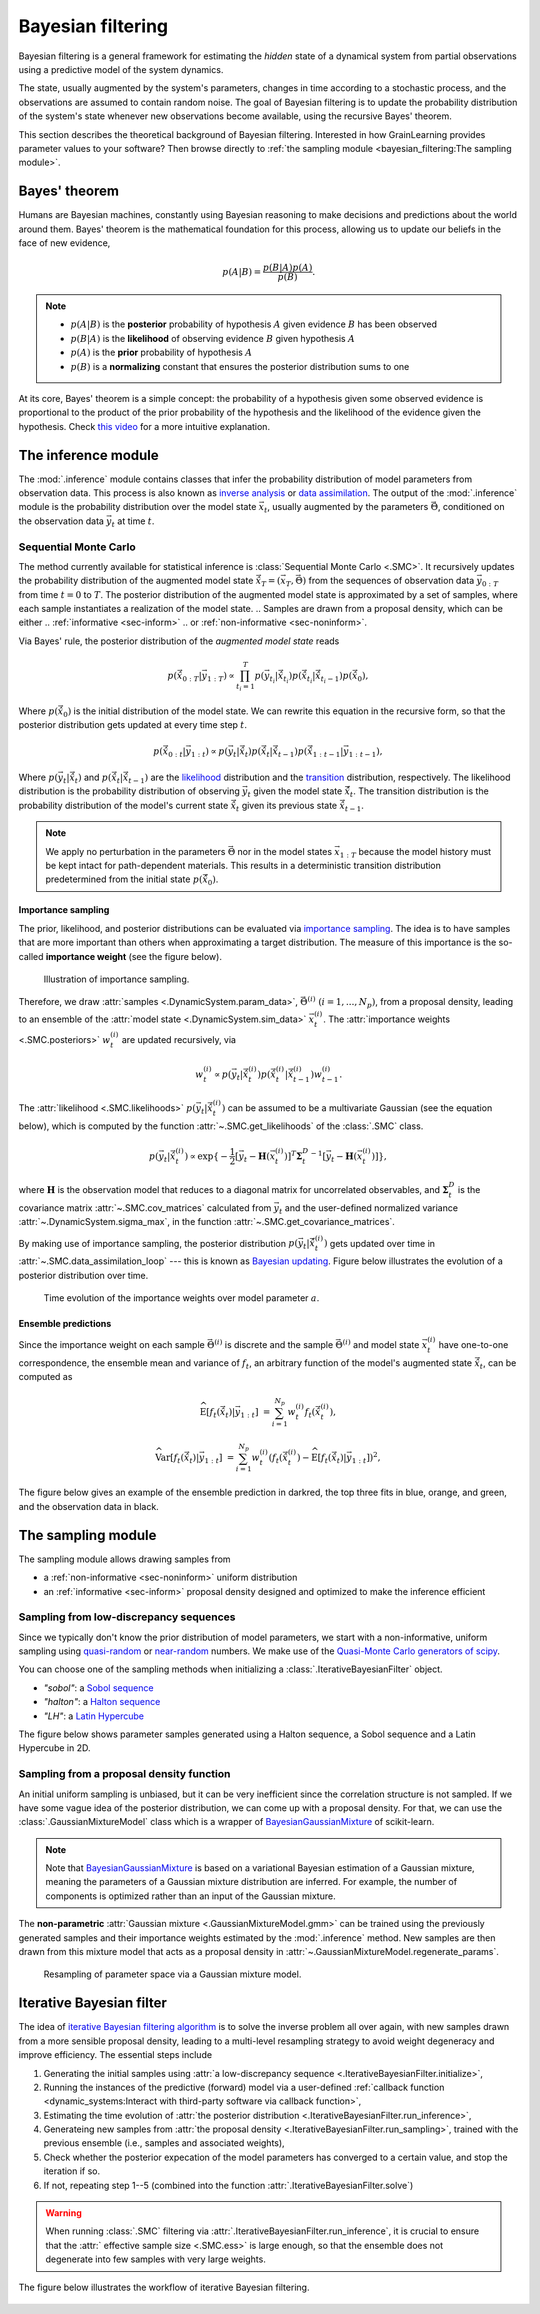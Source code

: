 Bayesian filtering
==================

Bayesian filtering is a general framework for estimating the *hidden* state of a dynamical system
from partial observations using a predictive model of the system dynamics.

The state, usually augmented by the system's parameters, changes in time according to a stochastic process,
and the observations are assumed to contain random noise.
The goal of Bayesian filtering is to update the probability distribution of the system's state
whenever new observations become available, using the recursive Bayes' theorem.

.. In the context of Bayesian calibration for materials,
.. the system dynamics is predicted by a material model and the observations are experimental data.
.. The goal is to estimate the probability distribution of the model's parameters
.. from the experimental data using simulations of material responses.

This section describes the theoretical background of Bayesian filtering.
Interested in how GrainLearning provides parameter values to your software?
Then browse directly to :ref:`the sampling module <bayesian_filtering:The sampling module>`.

Bayes' theorem
----------------

Humans are Bayesian machines, constantly using Bayesian reasoning to make decisions and predictions about the world around them.
Bayes' theorem is the mathematical foundation for this process, allowing us to update our beliefs in the face of new evidence,

.. math::

   p(A|B) = \frac{p(B|A) p(A)}{p(B)}.

.. note::
   - :math:`p(A|B)` is the **posterior** probability of hypothesis :math:`A` given evidence :math:`B` has been observed
   - :math:`p(B|A)` is the **likelihood** of observing evidence :math:`B` given hypothesis :math:`A`
   - :math:`p(A)` is the **prior** probability of hypothesis :math:`A`
   - :math:`p(B)` is a **normalizing** constant that ensures the posterior distribution sums to one

At its core, Bayes' theorem is a simple concept: the probability of a hypothesis given some observed evidence
is proportional to the product of the prior probability of the hypothesis
and the likelihood of the evidence given the hypothesis.
Check `this video <https://www.youtube.com/watch?v=HZGCoVF3YvM>`_ for a more intuitive explanation.

The inference module
--------------------

The :mod:`.inference` module contains classes that infer the probability
distribution of model parameters from observation data.
This process is also known as `inverse analysis <https://en.wikipedia.org/wiki/Inverse_problem>`_ or `data assimilation <https://en.wikipedia.org/wiki/Data_assimilation>`_.
The output of the :mod:`.inference` module is the probability distribution over the model state :math:`\vec{x}_t`, 
usually augmented by the parameters :math:`\vec{\Theta}`, conditioned on the observation data :math:`\vec{y}_t` at time :math:`t`.

Sequential Monte Carlo
``````````````````````

The method currently available for statistical inference is :class:`Sequential Monte Carlo <.SMC>`.
It recursively updates the probability distribution of the augmented model state 
:math:`\hat{\vec{x}}_T=(\vec{x}_T, \vec{\Theta})` from the sequences of observation data
:math:`\vec{y}_{0:T}` from time :math:`t = 0` to :math:`T`.
The posterior distribution of the augmented model state is approximated by a set of samples,
where each sample instantiates a realization of the model state.
.. Samples are drawn from a proposal density, which can be either
.. :ref:`informative <sec-inform>`
.. or :ref:`non-informative <sec-noninform>`.

Via Bayes' rule, the posterior distribution of the *augmented model state* reads

.. math::

   p(\hat{\vec{x}}_{0:T}|\vec{y}_{1:T}) \propto \prod_{t_i=1}^T p(\vec{y}_{t_i}|\hat{\vec{x}}_{t_i}) p(\hat{\vec{x}}_{t_i}|\hat{\vec{x}}_{{t_i}-1}) p(\hat{\vec{x}}_0),

Where :math:`p(\hat{\vec{x}}_0)` is the initial distribution of the model state.
We can rewrite this equation in the recursive form, so that the posterior distribution gets updated
at every time step :math:`t`.

.. math::

   p(\hat{\vec{x}}_{0:t}|\vec{y}_{1:t}) \propto p(\vec{y}_t|\hat{\vec{x}}_t)p(\hat{\vec{x}}_t|\hat{\vec{x}}_{t-1})p(\hat{\vec{x}}_{1:t-1}|\vec{y}_{1:t-1}),

Where :math:`p(\vec{y}_t|\hat{\vec{x}}_t)` and :math:`p(\hat{\vec{x}}_t|\hat{\vec{x}}_{t-1})`
are the `likelihood <https://en.wikipedia.org/wiki/Likelihood_function>`_ distribution
and the `transition <https://en.wikipedia.org/wiki/Transition_probability>`_ distribution, respectively.
The likelihood distribution is the probability distribution of observing :math:`\vec{y}_t` given the model state :math:`\hat{\vec{x}}_t`.
The transition distribution is the probability distribution of the model's current state :math:`\hat{\vec{x}}_t` given its previous state :math:`\hat{\vec{x}}_{t-1}`.

.. note::
   We apply no perturbation in the parameters :math:`\vec{\Theta}` nor in the model states :math:`\vec{x}_{1:T}`
   because the model history must be kept intact for path-dependent materials.
   This results in a deterministic transition distribution predetermined from the initial state :math:`p(\hat{\vec{x}}_0)`.

Importance sampling
:::::::::::::::::::

The prior, likelihood, and posterior distributions can be evaluated via `importance sampling <https://en.wikipedia.org/wiki/Importance_sampling>`_.
The idea is to have samples that are more important than others when approximating a target distribution.
The measure of this importance is the so-called **importance weight** (see the figure below).

.. figure:: ./figs/SIS.png
  :width: 400
  :alt: Sequential Importance Sampling

  Illustration of importance sampling.

Therefore, we draw :attr:`samples <.DynamicSystem.param_data>`, :math:`\vec{\Theta}^{(i)} \ (i=1,...,N_p)`,
from a proposal density, leading to an ensemble of the :attr:`model state <.DynamicSystem.sim_data>` :math:`\vec{x}_t^{(i)}`.
The :attr:`importance weights  <.SMC.posteriors>` :math:`w_t^{(i)}` are updated recursively, via

.. math::

   w_t^{(i)} \propto p(\vec{y}_t|\hat{\vec{x}}_t^{(i)})p(\hat{\vec{x}}_t^{(i)}|\hat{\vec{x}}_{t-1}^{(i)}) w_{t-1}^{(i)}.

The :attr:`likelihood <.SMC.likelihoods>` :math:`p(\vec{y}_t|\hat{\vec{x}}_t^{(i)})`
can be assumed to be a multivariate Gaussian (see the equation below), which is computed by the function :attr:`~.SMC.get_likelihoods`
of the :class:`.SMC` class.

.. math::

   p(\vec{y}_t|\hat{\vec{x}}_t^{(i)}) \propto \exp \{-\frac{1}{2}[\vec{y}_t-\mathbf{H}(\vec{x}^{(i)}_t)]^T {\mathbf{\Sigma}_t^D}^{-1} [\vec{y}_t-\mathbf{H}(\vec{x}^{(i)}_t)]\},

where :math:`\mathbf{H}` is the observation model that reduces to a diagonal matrix for uncorrelated observables,
and :math:`\mathbf{\Sigma}_t^D` is the covariance matrix :attr:`~.SMC.cov_matrices`
calculated from :math:`\vec{y}_t` and the user-defined normalized variance :attr:`~.DynamicSystem.sigma_max`, in the function :attr:`~.SMC.get_covariance_matrices`.

By making use of importance sampling, the posterior distribution
:math:`p(\vec{y}_t|\hat{\vec{x}}_t^{(i)})` gets updated over time in :attr:`~.SMC.data_assimilation_loop`
--- this is known as `Bayesian updating <https://statswithr.github.io/book/the-basics-of-bayesian-statistics.html#bayes-updating>`_.
Figure below illustrates the evolution of a posterior distribution over time.

.. figure:: ./figs/linear_posterior_a.png
  :width: 500
  :alt: Posterior distribution at various time steps

  Time evolution of the importance weights over model parameter :math:`a`.

Ensemble predictions
::::::::::::::::::::

Since the importance weight on each sample :math:`\vec{\Theta}^{(i)}` is discrete
and the sample :math:`\vec{\Theta}^{(i)}` and model state :math:`\vec{x}_t^{(i)}` have one-to-one correspondence,
the ensemble mean and variance of :math:`f_t`, an arbitrary function of the model's augmented state :math:`\hat{\vec{x}}_t`,
can be computed as 

.. math::

   \mathrm{\widehat{E}}[f_t(\hat{\vec{x}}_t)|\vec{y}_{1:t}] & = \sum_{i=1}^{N_p} w_t^{(i)} f_t(\hat{\vec{x}}_t^{(i)}),
   
   \mathrm{\widehat{Var}}[f_t(\hat{\vec{x}}_t)|\vec{y}_{1:t}] & = \sum_{i=1}^{N_p} w_t^{(i)} (f_t(\hat{\vec{x}}_t^{(i)})-\mathrm{\widehat{E}}[f_t(\hat{\vec{x}}_t)|\vec{y}_{1:t}])^2,

The figure below gives an example of the ensemble prediction in darkred, the top three fits in blue, orange, and green, and the observation data in black.

.. figure:: ./figs/linear_obs_and_sim.png
  :width: 500
  :alt: simulation versus observation data

The sampling module
--------------------

The sampling module allows drawing samples from

- a :ref:`non-informative <sec-noninform>` uniform distribution
- an :ref:`informative <sec-inform>` proposal density designed and optimized to make the inference efficient

.. _sec-noninform:
Sampling from low-discrepancy sequences
```````````````````````````````````````

Since we typically don't know the prior distribution of model parameters,
we start with a non-informative, uniform sampling using `quasi-random <https://en.wikipedia.org/wiki/Low-discrepancy_sequence>`_
or `near-random <https://en.wikipedia.org/wiki/Latin_hypercube_sampling>`_ numbers.
We make use of the `Quasi-Monte Carlo generators of scipy <https://docs.scipy.org/doc/scipy/reference/stats.qmc.html>`_.

You can choose one of the sampling methods when initializing a :class:`.IterativeBayesianFilter` object.

- `"sobol"`: a `Sobol sequence <https://docs.scipy.org/doc/scipy/reference/generated/scipy.stats.qmc.Sobol.html#scipy.stats.qmc.Sobol>`_
- `"halton"`: a `Halton sequence <https://docs.scipy.org/doc/scipy/reference/generated/scipy.stats.qmc.Halton.html#scipy.stats.qmc.Halton>`_
- `"LH"`: a `Latin Hypercube <https://docs.scipy.org/doc/scipy/reference/generated/scipy.stats.qmc.LatinHypercube.html#scipy.stats.qmc.LatinHypercube>`_

.. code-block:: python
   :caption: Initialize the Bayesian calibration method

   ibf_cls = IterativeBayesianFilter.from_dict(
       {
           "inference":{
               "ess_target": 0.3,
           },
           "sampling":{
               "max_num_components": 1
           }
           "initial_sampling": "halton"
       }
   )

The figure below shows parameter samples generated using a Halton sequence, a Sobol sequence and a Latin Hypercube in 2D.

.. figure:: ./figs/qmc.png
  :width: 400
  :alt: Quasi-Monte Carlo generator

.. _sec-inform:
Sampling from a proposal density function
`````````````````````````````````````````

An initial uniform sampling is unbiased, but it can be very inefficient since the correlation structure is not sampled.
If we have some vague idea of the posterior distribution, we can come up with a proposal density.
For that, we can use the :class:`.GaussianMixtureModel` class which is a wrapper of `BayesianGaussianMixture <https://scikit-learn.org/stable/modules/generated/sklearn.mixture.BayesianGaussianMixture.html>`_ of scikit-learn.

.. note::
   Note that `BayesianGaussianMixture <https://scikit-learn.org/stable/modules/generated/sklearn.mixture.BayesianGaussianMixture.html>`_
   is based on a variational Bayesian estimation of a Gaussian mixture,
   meaning the parameters of a Gaussian mixture distribution are inferred.
   For example, the number of components is optimized rather than an input of the Gaussian mixture.

The **non-parametric** :attr:`Gaussian mixture <.GaussianMixtureModel.gmm>` can be trained using the previously generated samples
and their importance weights estimated by the :mod:`.inference` method.
New samples are then drawn from this mixture model that acts as a proposal density in :attr:`~.GaussianMixtureModel.regenerate_params`. 

.. figure:: figs/gmm.jpg
  :width: 400
  :alt: Resampling via a Gaussian mixture

  Resampling of parameter space via a Gaussian mixture model.

Iterative Bayesian filter
-------------------------

.. The `iterative Bayesian filtering algorithm <https://doi.org/10.1016/j.cma.2019.01.027>`_ combines sequential Monte Carlo filtering for inference
.. and non-parametric Gaussian mixtures for (re)sampling.
.. Sequential Monte Carlo combined with quasi- or near-random sequence sampling
.. leads to the so-called sequential quasi-Monte Carlo (SQMC) filter whose necessary number of samples is proportional to :math:`d\log{d}`.
.. Although the SQMC filter is unbiased, it is highly inefficient and ensured to degenerate.

The idea of `iterative Bayesian filtering algorithm <https://doi.org/10.1016/j.cma.2019.01.027>`_ is to solve the inverse problem all over again, with new samples drawn from a more sensible proposal density,
leading to a multi-level resampling strategy to avoid weight degeneracy and improve efficiency. 
The essential steps include

1. Generating the initial samples using :attr:`a low-discrepancy sequence <.IterativeBayesianFilter.initialize>`,
2. Running the instances of the predictive (forward) model via a user-defined :ref:`callback function <dynamic_systems:Interact with third-party software via callback function>`,
3. Estimating the time evolution of :attr:`the posterior distribution <.IterativeBayesianFilter.run_inference>`,
4. Generateing new samples from :attr:`the proposal density <.IterativeBayesianFilter.run_sampling>`, trained with the previous ensemble (i.e., samples and associated weights), 
5. Check whether the posterior expecation of the model parameters has converged to a certain value, and stop the iteration if so.
6. If not, repeating step 1--5 (combined into the function :attr:`.IterativeBayesianFilter.solve`)

.. warning::
   When running :class:`.SMC` filtering via :attr:`.IterativeBayesianFilter.run_inference`,
   it is crucial to ensure that the :attr:` effective sample size <.SMC.ess>` is large enough,
   so that the ensemble does not degenerate into few samples with very large weights.

The figure below illustrates the workflow of iterative Bayesian filtering.

.. figure:: ./figs/IBF.png
  :width: 500
  :alt: Iterative Bayesian filtering